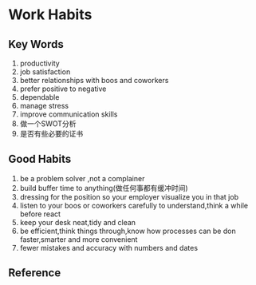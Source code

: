 * Work Habits
** Key Words
   1. productivity
   2. job satisfaction
   3. better relationships with boos and coworkers
   4. prefer positive to negative
   5. dependable
   6. manage stress
   7. improve communication skills
   8. 做一个SWOT分析
   9. 是否有些必要的证书
** Good Habits
   1. be a problem solver ,not a complainer
   2. build buffer time to anything(做任何事都有缓冲时间)
   3. dressing for the position so your employer visualize you in that job
   4. listen to your boos or coworkers carefully to understand,think a while before react
   5. keep your desk neat,tidy and clean
   6. be efficient,think things through,know how processes can be don faster,smarter and more convenient
   7. fewer mistakes and accuracy with numbers and dates

** Reference
